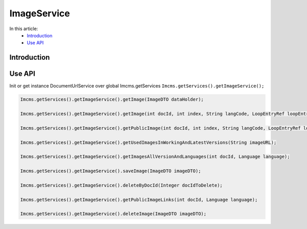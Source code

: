 ImageService
============


In this article:
    - `Introduction`_
    - `Use API`_


Introduction
------------

Use API
-------

Init or get instance DocumentUrlService over global Imcms.getServices ``Imcms.getServices().getImageService();``

.. code-block:: jsp

    Imcms.getServices().getImageService().getImage(ImageDTO dataHolder);

    Imcms.getServices().getImageService().getImage(int docId, int index, String langCode, LoopEntryRef loopEntryRef);

    Imcms.getServices().getImageService().getPublicImage(int docId, int index, String langCode, LoopEntryRef loopEntryRef);

    Imcms.getServices().getImageService().getUsedImagesInWorkingAndLatestVersions(String imageURL);

    Imcms.getServices().getImageService().getImagesAllVersionAndLanguages(int docId, Language language);

    Imcms.getServices().getImageService().saveImage(ImageDTO imageDTO);

    Imcms.getServices().getImageService().deleteByDocId(Integer docIdToDelete);

    Imcms.getServices().getImageService().getPublicImageLinks(int docId, Language language);

    Imcms.getServices().getImageService().deleteImage(ImageDTO imageDTO);




